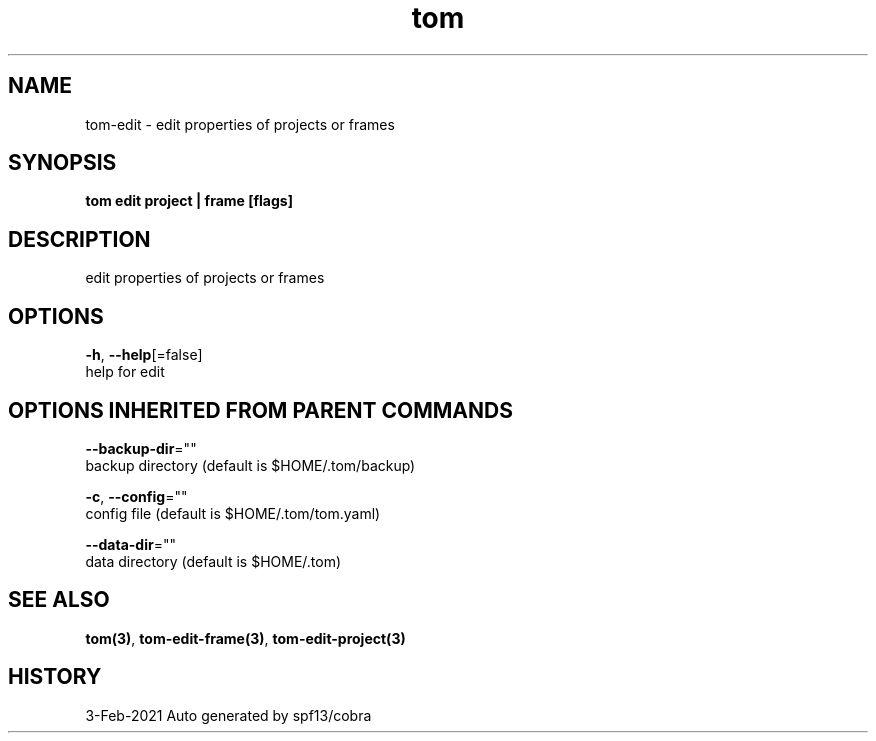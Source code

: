 .TH "tom" "3" "Feb 2021" "Auto generated by spf13/cobra" "" 
.nh
.ad l


.SH NAME
.PP
tom\-edit \- edit properties of projects or frames


.SH SYNOPSIS
.PP
\fBtom edit project | frame [flags]\fP


.SH DESCRIPTION
.PP
edit properties of projects or frames


.SH OPTIONS
.PP
\fB\-h\fP, \fB\-\-help\fP[=false]
    help for edit


.SH OPTIONS INHERITED FROM PARENT COMMANDS
.PP
\fB\-\-backup\-dir\fP=""
    backup directory (default is $HOME/.tom/backup)

.PP
\fB\-c\fP, \fB\-\-config\fP=""
    config file (default is $HOME/.tom/tom.yaml)

.PP
\fB\-\-data\-dir\fP=""
    data directory (default is $HOME/.tom)


.SH SEE ALSO
.PP
\fBtom(3)\fP, \fBtom\-edit\-frame(3)\fP, \fBtom\-edit\-project(3)\fP


.SH HISTORY
.PP
3\-Feb\-2021 Auto generated by spf13/cobra
